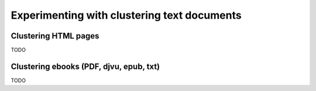 ============================================
Experimenting with clustering text documents
============================================
Clustering HTML pages
=====================
TODO

Clustering ebooks (PDF, djvu, epub, txt)
========================================
TODO
